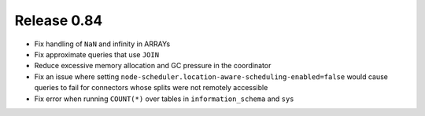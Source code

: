 ============
Release 0.84
============

* Fix handling of ``NaN`` and infinity in ARRAYs
* Fix approximate queries that use ``JOIN``
* Reduce excessive memory allocation and GC pressure in the coordinator
* Fix an issue where setting ``node-scheduler.location-aware-scheduling-enabled=false``
  would cause queries to fail for connectors whose splits were not remotely accessible
* Fix error when running ``COUNT(*)`` over tables in ``information_schema`` and ``sys``
